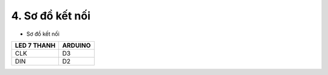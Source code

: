 4. **Sơ đồ kết nối**
========

-  Sơ đồ kết nối

+----------------------------------+-----------------------------------+
| **LED 7 THANH**                  | **ARDUINO**                       |
+==================================+===================================+
| CLK                              | D3                                |
+----------------------------------+-----------------------------------+
| DIN                              | D2                                |
+----------------------------------+-----------------------------------+

.. image:: ../media/image25.png
   :width: 6.5in
   :height: 3.94236in
